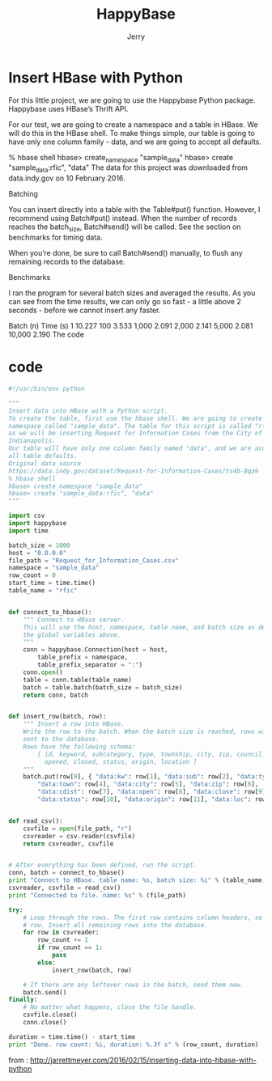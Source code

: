 #+TITLE: HappyBase
#+AUTHOR: Jerry

* Insert HBase with Python
  For this little project, we are going to use the Happybase Python package. Happybase uses HBase’s Thrift API.

For our test, we are going to create a namespace and a table in HBase. We will do this in the HBase shell. To make things simple, our table is going to have only one column family - data, and we are going to accept all defaults.

% hbase shell
hbase> create_namespace "sample_data"
hbase> create "sample_data:rfic", "data"
The data for this project was downloaded from data.indy.gov on 10 February 2016.

Batching

You can insert directly into a table with the Table#put() function. However, I recommend using Batch#put() instead. When the number of records reaches the batch_size, Batch#send() will be called. See the section on benchmarks for timing data.

When you’re done, be sure to call Batch#send() manually, to flush any remaining records to the database.

Benchmarks

I ran the program for several batch sizes and averaged the results. As you can see from the time results, we can only go so fast - a little above 2 seconds - before we cannot insert any faster.

Batch (n)	Time (s)
1	10.227
100	3.533
1,000	2.091
2,000	2.141
5,000	2.081
10,000	2.190
The code
* code
#+BEGIN_SRC Python
#!/usr/bin/env python

"""
Insert data into HBase with a Python script.
To create the table, first use the hbase shell. We are going to create a
namespace called "sample_data". The table for this script is called "rfic",
as we will be inserting Request for Information Cases from the City of
Indianapolis.
Our table will have only one column family named "data", and we are accepting
all table defaults.
Original data source
https://data.indy.gov/dataset/Request-for-Information-Cases/ts4b-8qa9
% hbase shell
hbase> create_namespace "sample_data"
hbase> create "sample_data:rfic", "data"
"""

import csv
import happybase
import time

batch_size = 1000
host = "0.0.0.0"
file_path = "Request_for_Information_Cases.csv"
namespace = "sample_data"
row_count = 0
start_time = time.time()
table_name = "rfic"


def connect_to_hbase():
    """ Connect to HBase server.
    This will use the host, namespace, table name, and batch size as defined in
    the global variables above.
    """
    conn = happybase.Connection(host = host,
        table_prefix = namespace,
        table_prefix_separator = ":")
    conn.open()
    table = conn.table(table_name)
    batch = table.batch(batch_size = batch_size)
    return conn, batch


def insert_row(batch, row):
    """ Insert a row into HBase.
    Write the row to the batch. When the batch size is reached, rows will be
    sent to the database.
    Rows have the following schema:
        [ id, keyword, subcategory, type, township, city, zip, council_district,
          opened, closed, status, origin, location ]
    """
    batch.put(row[0], { "data:kw": row[1], "data:sub": row[2], "data:type": row[3],
        "data:town": row[4], "data:city": row[5], "data:zip": row[6],
        "data:cdist": row[7], "data:open": row[8], "data:close": row[9],
        "data:status": row[10], "data:origin": row[11], "data:loc": row[12] })


def read_csv():
    csvfile = open(file_path, "r")
    csvreader = csv.reader(csvfile)
    return csvreader, csvfile


# After everything has been defined, run the script.
conn, batch = connect_to_hbase()
print "Connect to HBase. table name: %s, batch size: %i" % (table_name, batch_size)
csvreader, csvfile = read_csv()
print "Connected to file. name: %s" % (file_path)

try:
    # Loop through the rows. The first row contains column headers, so skip that
    # row. Insert all remaining rows into the database.
    for row in csvreader:
        row_count += 1
        if row_count == 1:
            pass
        else:
            insert_row(batch, row)

    # If there are any leftover rows in the batch, send them now.
    batch.send()
finally:
    # No matter what happens, close the file handle.
    csvfile.close()
    conn.close()

duration = time.time() - start_time
print "Done. row count: %i, duration: %.3f s" % (row_count, duration)
#+END_SRC
from : http://jarrettmeyer.com/2016/02/15/inserting-data-into-hbase-with-python

